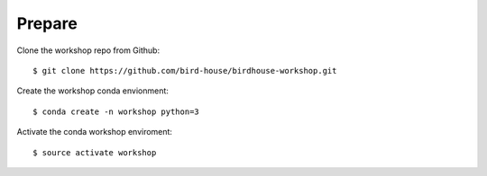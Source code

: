 .. _prepare:

Prepare
=======

Clone the workshop repo from Github::

    $ git clone https://github.com/bird-house/birdhouse-workshop.git

Create the workshop conda envionment::

    $ conda create -n workshop python=3

Activate the conda workshop enviroment::

    $ source activate workshop
